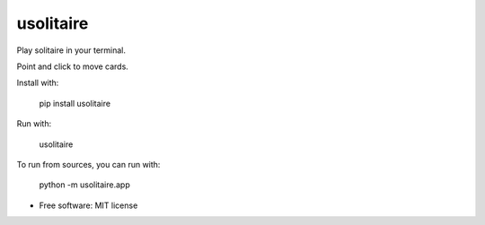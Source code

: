 ===============================
usolitaire
===============================


.. image:: https://img.shields.io/pypi/v/usolitaire.svg
        :target: https://pypi.python.org/pypi/usolitaire

.. image:: https://img.shields.io/travis/eliasdorneles/usolitaire.svg
        :target: https://travis-ci.org/eliasdorneles/usolitaire

.. image:: https://cloud.githubusercontent.com/assets/2883345/11325206/336ea5f4-9150-11e5-9e90-d86ad31993d8.png
        :height: 20
        :alt: Made with love at the Recurse Center
        :target: https://www.recurse.com/scout/click?t=5372463d63166734808f47d8eb0124cb


Play solitaire in your terminal.

Point and click to move cards.

Install with:

    pip install usolitaire

Run with:

    usolitaire

To run from sources, you can run with:

    python -m usolitaire.app
    
.. image:: https://raw.githubusercontent.com/eliasdorneles/usolitaire/master/screenshot-usolitaire.png


* Free software: MIT license
